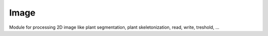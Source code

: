 =====
Image
=====

Module for processing 2D image like plant segmentation, plant 
skeletonization, read, write, treshold, ...
